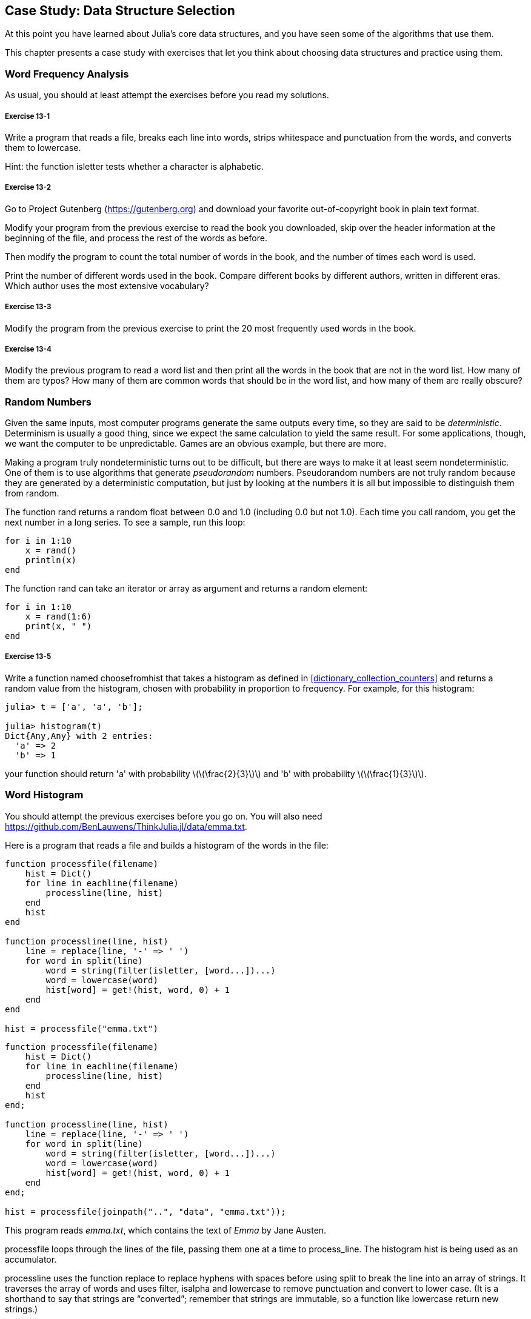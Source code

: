[[chap13]]
== Case Study: Data Structure Selection

At this point you have learned about Julia’s core data structures, and you have seen some of the algorithms that use them.

This chapter presents a case study with exercises that let you think about choosing data structures and practice using them.


=== Word Frequency Analysis

As usual, you should at least attempt the exercises before you read my solutions.

[[ex13-1]]
===== Exercise 13-1

Write a program that reads a file, breaks each line into words, strips whitespace and punctuation from the words, and converts them to lowercase.

Hint: the function +isletter+ tests whether a character is alphabetic.

[[ex13-2]]
===== Exercise 13-2

Go to Project Gutenberg (https://gutenberg.org) and download your favorite out-of-copyright book in plain text format.

Modify your program from the previous exercise to read the book you downloaded, skip over the header information at the beginning of the file, and process the rest of the words as before.

Then modify the program to count the total number of words in the book, and the number of times each word is used.

Print the number of different words used in the book. Compare different books by different authors, written in different eras. Which author uses the most extensive vocabulary?

[[ex13-3]]
===== Exercise 13-3

Modify the program from the previous exercise to print the 20 most frequently used words in the book.

[[ex13-4]]
===== Exercise 13-4

Modify the previous program to read a word list and then print all the words in the book that are not in the word list. How many of them are typos? How many of them are common words that should be in the word list, and how many of them are really obscure?


=== Random Numbers

Given the same inputs, most computer programs generate the same outputs every time, so they are said to be _deterministic_. Determinism is usually a good thing, since we expect the same calculation to yield the same result. For some applications, though, we want the computer to be unpredictable. Games are an obvious example, but there are more.

Making a program truly nondeterministic turns out to be difficult, but there are ways to make it at least seem nondeterministic. One of them is to use algorithms that generate _pseudorandom_ numbers. Pseudorandom numbers are not truly random because they are generated by a deterministic computation, but just by looking at the numbers it is all but impossible to distinguish them from random.

The function +rand+ returns a random float between +0.0+ and +1.0+ (including 0.0 but not 1.0). Each time you call random, you get the next number in a long series. To see a sample, run this loop:

[source,@julia-setup]
----
for i in 1:10
    x = rand()
    println(x)
end
----

The function +rand+ can take an iterator or array as argument and returns a random element:

[source,@julia-setup]
----
for i in 1:10
    x = rand(1:6)
    print(x, " ")
end
----

[[ex13-5]]
===== Exercise 13-5

Write a function named +choosefromhist+ that takes a histogram as defined in <<dictionary_collection_counters>> and returns a random value from the histogram, chosen with probability in proportion to frequency. For example, for this histogram:

[source,@julia-repl-test chap11]
----
julia> t = ['a', 'a', 'b'];

julia> histogram(t)
Dict{Any,Any} with 2 entries:
  'a' => 2
  'b' => 1
----

your function should return +'a'+ with probability latexmath:[\(\frac{2}{3}\)] and +'b'+ with probability latexmath:[\(\frac{1}{3}\)].


=== Word Histogram

You should attempt the previous exercises before you go on. You will also need https://github.com/BenLauwens/ThinkJulia.jl/data/emma.txt.

Here is a program that reads a file and builds a histogram of the words in the file:

[source,julia]
----
function processfile(filename)
    hist = Dict()
    for line in eachline(filename)
        processline(line, hist)
    end
    hist
end

function processline(line, hist)
    line = replace(line, '-' => ' ')
    for word in split(line)
        word = string(filter(isletter, [word...])...)
        word = lowercase(word)
        hist[word] = get!(hist, word, 0) + 1
    end
end

hist = processfile("emma.txt")
----

[source,@julia-eval chap13]
----
function processfile(filename)
    hist = Dict()
    for line in eachline(filename)
        processline(line, hist)
    end
    hist
end;

function processline(line, hist)
    line = replace(line, '-' => ' ')
    for word in split(line)
        word = string(filter(isletter, [word...])...)
        word = lowercase(word)
        hist[word] = get!(hist, word, 0) + 1
    end
end;

hist = processfile(joinpath("..", "data", "emma.txt"));
----

This program reads _emma.txt_, which contains the text of _Emma_ by Jane Austen.

+processfile+ loops through the lines of the file, passing them one at a time to process_line. The histogram +hist+ is being used as an accumulator.

+processline+ uses the function +replace+ to replace hyphens with spaces before using +split+ to break the line into an array of strings. It traverses the array of words and uses +filter+, +isalpha+ and +lowercase+ to remove punctuation and convert to lower case. (It is a shorthand to say that strings are “converted”; remember that strings are immutable, so a function like +lowercase+ return new strings.)

Finally, +processline+ updates the histogram by creating a new item or incrementing an existing one.

To count the total number of words in the file, we can add up the frequencies in the histogram:

[source,@julia-setup chap13]
----
function totalwords(hist)
    sum(values(hist))
end
----

The number of different words is just the number of items in the dictionary:

[source,@julia-setup chap13]
----
function differentwords(hist)
    length(hist)
end
----

Here is some code to print the results:

[source,@julia-repl-test chap13]
----
julia> println("Total number of words: ", totalwords(hist))
Total number of words: 162742

julia> println("Number of different words: ", differentwords(hist))
Number of different words: 7380
----


=== Most Common Words

To find the most common words, we can make an array of tuples, where each tuple contains a word and its frequency, and sort it. The following function takes a histogram and returns an array of word-frequency tuples:

[source,@julia-setup chap13]
----
function mostcommon(hist)
    t = []
    for (key, value) in hist
        push!(t, (value, key))
    end
    reverse!(sort!(t))
end
----

In each tuple, the frequency appears first, so the resulting array is sorted by frequency. Here is a loop that prints the ten most common words:

[source,julia]
----
t = mostcommon(hist)
println("The most common words are:")
for (freq, word) in t[1:10]
    println(word, "\t", freq)
end
----

I use a tab character (+'\t'+) as a “separator”, rather than a space, so the second column is lined up. Here are the results from _Emma_:

[source,@julia-eval chap13]
----
t = mostcommon(hist)
println("The most common words are:")
for (freq, word) in t[1:10]
    println(word, "\t", freq)
end
----

This code can be simplified using the +rev+ keyword argument of the +sort!+ function. If you are curious, you can read about it at https://docs.julialang.org/en/stable/base/sort/#Base.sort!.


=== Optional Parameters

We have seen built-in functions that take optional arguments. It is possible to write programmer-defined functions with optional arguments, too. For example, here is a function that prints the most common words in a histogram:

[source,@julia-setup chap13]
----
function printmostcommon(hist, num=10)
    t = mostcommon(hist)
    println("The most common words are: ")
    for (freq, word) in t[1:num]
        println(word, "\t", freq)
    end
end
----

The first parameter is required; the second is optional. The _default value_ of +num+ is +10+.

If you only provide one argument:

[source,@julia-setup chap13]
----
printmostcommon(hist)
----

+num+ gets the default value. If you provide two arguments:

[source,@julia-setup chap13]
----
printmostcommon(hist, 20)
----

+num+ gets the value of the argument instead. In other words, the optional argument _overrides_ the default value.

If a function has both required and optional parameters, all the required parameters have to come first, followed by the optional ones.

[[dictionary_subtraction]]
=== Dictionary Subtraction

Finding the words from the book that are not in the word list from +words.txt+ is a problem you might recognize as set subtraction; that is, we want to find all the words from one set (the words in the book) that are not in the other (the words in the list).

+subtract+ takes dictionaries +d1+ and +d2+ and returns a new dictionary that contains all the keys from +d1+ that are not in +d2+. Since we don’t really care about the values, we set them all to +nothing+.

[source,@julia-setup chap13]
----
function subtract(d1, d2)
    res = Dict()
    for key in keys(d1)
        if key ∉ keys(d2)
            res[key] = nothing
        end
    end
    res
end
----

To find the words in the book that are not in +words.txt+, we can use +processfile+ to build a histogram for +words.txt+, and then +subtract+:

[source,julia]
----
words = processfile("words.txt")
diff = subtract(hist, words)

println("Words in the book that aren't in the word list:")
for word in keys(diff)
    print(word, " ")
end
----

Here are some of the results from _Emma_:

[source,julia]
----
Words in the book that aren't in the word list:
outree quicksighted outwardly adelaide rencontre jeffereys unreserved dixons betweens ...
----

Some of these words are names and possessives. Others, like “rencontre”, are no longer in common use. But a few are common words that should really be in the list!

[[ex13-6]]
===== Exercise 13-6

Julia provides a data structure called set that provides many common set operations. You can read about them in <<sets>>, or read the documentation at https://docs.julialang.org/en/stable/base/collections/#Set-Like-Collections-1.

Write a program that uses set subtraction to find words in the book that are not in the word list.


=== Random Words

To choose a random word from the histogram, the simplest algorithm is to build an array with multiple copies of each word, according to the observed frequency, and then choose from the array:

[source,@julia-setup chap13]
----
function random_word(h)
    t = []
    for (word, freq) in h
        for i in 1:freq
            push!(t, word)
        end
    end
    rand(t)
end
----

This algorithm works, but it is not very efficient; each time you choose a random word, it rebuilds the array, which is as big as the original book. An obvious improvement is to build the array once and then make multiple selections, but the array is still big.

An alternative is:

. Use +keys+ to get an array of the words in the book.

. Build an array that contains the cumulative sum of the word frequencies (see Exercise 10-2). The last item in this array is the total number of words in the book, latexmath:[n].

. Choose a random number from latexmath:[\(1\)] to latexmath:[\(n\)]. Use a bisection search (See Exercise 10-10) to find the index where the random number would be inserted in the cumulative sum.

. Use the index to find the corresponding word in the word array.

[[ex13-7]]
===== Exercise 13-7

Write a program that uses this algorithm to choose a random word from the book.

[[markov_analysis]]
=== Markov Analysis

If you choose words from the book at random, you can get a sense of the vocabulary, but you probably won’t get a sentence:

[source]
----
this the small regard harriet which knightley's it most things
----

A series of random words seldom makes sense because there is no relationship between successive words. For example, in a real sentence you would expect an article like “the” to be followed by an adjective or a noun, and probably not a verb or adverb.

One way to measure these kinds of relationships is Markov analysis, which characterizes, for a given sequence of words, the probability of the words that might come next. For example, the song _Eric, the Half a Bee_ begins:

[verse]
____
Half a bee, philosophically,
Must, ipso facto, half not be.
But half the bee has got to be
Vis a vis, its entity. D’you see?

But can a bee be said to be
Or not to be an entire bee
When half the bee is not a bee
Due to some ancient injury?
____

In this text, the phrase “half the” is always followed by the word “bee”, but the phrase “the bee” might be followed by either “has” or “is”.

The result of Markov analysis is a mapping from each prefix (like “half the” and “the bee”) to all possible suffixes (like “has” and “is”).

Given this mapping, you can generate a random text by starting with any prefix and choosing at random from the possible suffixes. Next, you can combine the end of the prefix and the new suffix to form the next prefix, and repeat.

For example, if you start with the prefix “Half a”, then the next word has to be “bee”, because the prefix only appears once in the text. The next prefix is “a bee”, so the next suffix might be “philosophically”, “be” or “due”.

In this example the length of the prefix is always two, but you can do Markov analysis with any prefix length.

[[ex13-8]]
===== Exercise 13-8

Markov analysis:

. Write a program to read a text from a file and perform Markov analysis. The result should be a dictionary that maps from prefixes to a collection of possible suffixes. The collection might be a list, tuple, or dictionary; it is up to you to make an appropriate choice. You can test your program with prefix length two, but you should write the program in a way that makes it easy to try other lengths.

. Add a function to the previous program to generate random text based on the Markov analysis. Here is an example from Emma with prefix length 2:
+
“He was very clever, be it sweetness or be angry, ashamed or only amused, at such a stroke. She had never thought of Hannah till you were never meant for me?" "I cannot make speeches, Emma:" he soon cut it all himself.”
+
For this example, I left the punctuation attached to the words. The result is almost syntactically correct, but not quite. Semantically, it almost makes sense, but not quite.
+
What happens if you increase the prefix length? Does the random text make more sense?

. Once your program is working, you might want to try a mash-up:  if you combine text from two or more books, the random text you generate will blend the vocabulary and phrases from the sources in interesting ways.

Credit: This case study is based on an example from Kernighan and Pike, The Practice of Programming, Addison-Wesley, 1999.

You should attempt this exercise before you go on.


=== Data Structures

Using Markov analysis to generate random text is fun, but there is also a point to this exercise: data structure selection. In your solution to the previous exercises, you had to choose:

* How to represent the prefixes.

* How to represent the collection of possible suffixes.

* How to represent the mapping from each prefix to the collection of possible suffixes.

The last one is easy: a dictionary is the obvious choice for a mapping from keys to corresponding values.

For the prefixes, the most obvious options are string, array of strings, or tuple of strings.

For the suffixes, one option is an array; another is a histogram (dictionary).

How should you choose? The first step is to think about the operations you will need to implement for each data structure. For the prefixes, we need to be able to remove words from the beginning and add to the end. For example, if the current prefix is “Half a”, and the next word is “bee”, you need to be able to form the next prefix, “a bee”.

Your first choice might be an array, since it is easy to add and remove elements.

For the collection of suffixes, the operations we need to perform include adding a new suffix (or increasing the frequency of an existing one), and choosing a random suffix.

Adding a new suffix is equally easy for the array implementation or the histogram. Choosing a random element from a array is easy; choosing from a histogram is harder to do efficiently (see Exercise 13-7).

So far we have been talking mostly about ease of implementation, but there are other factors to consider in choosing data structures. One is run time. Sometimes there is a theoretical reason to expect one data structure to be faster than other; for example, I mentioned that the in operator is faster for dictionaries than for lists, at least when the number of elements is large.

But often you don’t know ahead of time which implementation will be faster. One option is to implement both of them and see which is better. This approach is called _benchmarking_. A practical alternative is to choose the data structure that is easiest to implement, and then see if it is fast enough for the intended application. If so, there is no need to go on. If not, there are tools, like the profile module, that can identify the places in a program that take the most time.

The other factor to consider is storage space. For example, using a histogram for the collection of suffixes might take less space because you only have to store each word once, no matter how many times it appears in the text. In some cases, saving space can also make your program run faster, and in the extreme, your program might not run at all if you run out of memory. But for many applications, space is a secondary consideration after run time.

One final thought: in this discussion, I have implied that we should use one data structure for both analysis and generation. But since these are separate phases, it would also be possible to use one structure for analysis and then convert to another structure for generation. This would be a net win if the time saved during generation exceeded the time spent in conversion.


=== Debugging

When you are debugging a program, and especially if you are working on a hard bug, there are five things to try:

Reading:: 
Examine your code, read it back to yourself, and check that it says what you meant to say.

Running::
Experiment by making changes and running different versions. Often if you display the right thing at the right place in the program, the problem becomes obvious, but sometimes you have to build scaffolding.

Ruminating:: 
Take some time to think! What kind of error is it: syntax, runtime, or semantic? What information can you get from the error messages, or from the output of the program? What kind of error could cause the problem you’re seeing? What did you change last, before the problem appeared?

Rubberducking:: 
If you explain the problem to someone else, you sometimes find the answer before you finish asking the question. Often you don’t need the other person; you could just talk to a rubber duck. And that’s the origin of the well-known strategy called rubber duck debugging. I am not making this up; see https://en.wikipedia.org/wiki/Rubber_duck_debugging.

Retreating:: 
At some point, the best thing to do is back off, undoing recent changes, until you get back to a program that works and that you understand. Then you can start rebuilding.

Beginning programmers sometimes get stuck on one of these activities and forget the others. Each activity comes with its own failure mode.

For example, reading your code might help if the problem is a typographical error, but not if the problem is a conceptual misunderstanding. If you don’t understand what your program does, you can read it 100 times and never see the error, because the error is in your head.

Running experiments can help, especially if you run small, simple tests. But if you run experiments without thinking or reading your code, you might fall into a pattern I call “random walk programming”, which is the process of making random changes until the program does the right thing. Needless to say, random walk programming can take a long time.

You have to take time to think. Debugging is like an experimental science. You should have at least one hypothesis about what the problem is. If there are two or more possibilities, try to think of a test that would eliminate one of them.

But even the best debugging techniques will fail if there are too many errors, or if the code you are trying to fix is too big and complicated. Sometimes the best option is to retreat, simplifying the program until you get to something that works and that you understand.

Beginning programmers are often reluctant to retreat because they can’t stand to delete a line of code (even if it’s wrong). If it makes you feel better, copy your program into another file before you start stripping it down. Then you can copy the pieces back one at a time.

Finding a hard bug requires reading, running, ruminating, and sometimes retreating. If you get stuck on one of these activities, try the others.


=== Glossary

deterministic::
Pertaining to a program that does the same thing each time it runs, given the same inputs.

pseudorandom::
Pertaining to a sequence of numbers that appears to be random, but is generated by a deterministic program.

default value::
The value given to an optional parameter if no argument is provided.

override::
To replace a default value with an argument.

benchmarking::
The process of choosing between data structures by implementing alternatives and testing them on a sample of the possible inputs.

rubber duck debugging::
Debugging by explaining your problem to an inanimate object such as a rubber duck. Articulating the problem can help you solve it, even if the rubber duck doesn’t know Julia.


=== Exercises

[[ex13-9]]
===== Exercise 13-9

The “rank” of a word is its position in an array of words sorted by frequency: the most common word has rank 1, the second most common has rank 2, etc.

Zipf’s law describes a relationship between the ranks and frequencies of words in natural languages (https://en.wikipedia.org/wiki/Zipfpass:[&apos;]s_law). Specifically, it predicts that the frequency, latexmath:[\(f\)], of the word with rank latexmath:[\(r\)] is:

[latexmath]
++++
\begin{equation}
{f = c r^{-s}}
\end{equation}
++++
where latexmath:[\(s\)] and latexmath:[\(c\)] are parameters that depend on the language and the text. If you take the logarithm of both sides of this equation, you get:

[latexmath]
++++
\begin{equation}
{\log f = \log c - s \log r}
\end{equation}
++++
So if you plot latexmath:[\(\log f\)] versus latexmath:[\(\log r\)], you should get a straight line with slope latexmath:[\(-s\)] and intercept latexmath:[\(\log c\)].

Write a program that reads a text from a file, counts word frequencies, and prints one line for each word, in descending order of frequency, with latexmath:[\(\log f\)] and latexmath:[\(\log r\)].

Install a plotting library:

[source,julia-repl]
----
pkg> add Plots
----

Its usage is very easy:

[source,julia]
----
using Plots
x = 1:10
y = x.^2
plot(x, y)
----

Use the +Plots+ library to plot the results and check whether they form a straight line.


